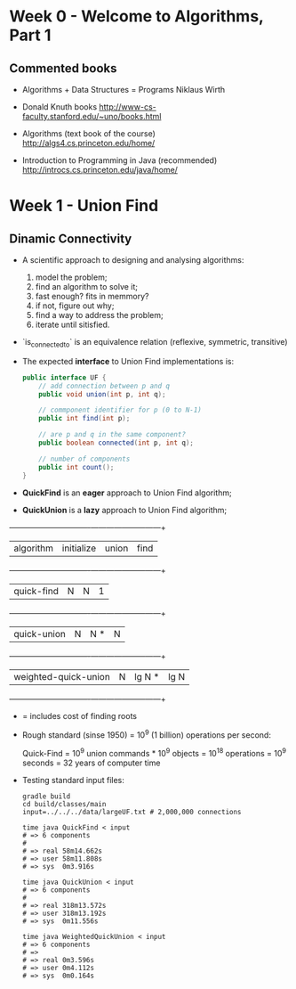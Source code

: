 * Week 0 - Welcome to Algorithms, Part 1

** Commented books

  - Algorithms + Data Structures = Programs
    Niklaus Wirth

  - Donald Knuth books
    http://www-cs-faculty.stanford.edu/~uno/books.html

  - Algorithms (text book of the course)
    http://algs4.cs.princeton.edu/home/

  - Introduction to Programming in Java (recommended)
    http://introcs.cs.princeton.edu/java/home/

* Week 1 - Union Find

** Dinamic Connectivity

  - A scientific approach to designing and analysing algorithms:
    1. model the problem;
    2. find an algorithm to solve it;
    3. fast enough? fits in memmory?
    4. if not, figure out why;
    5. find a way to address the problem;
    6. iterate until sitisfied.

  - `is_connected_to` is an equivalence relation (reflexive, symmetric, transitive)

  - The expected *interface* to Union Find implementations is:

    #+BEGIN_SRC java
      public interface UF {
          // add connection between p and q
          public void union(int p, int q);

          // commponent identifier for p (0 to N-1)
          public int find(int p);

          // are p and q in the same component?
          public boolean connected(int p, int q);

          // number of components
          public int count();
      }
    #+END_SRC

  - *QuickFind* is an *eager* approach to Union Find algorithm;

  - *QuickUnion* is a *lazy* approach to Union Find algorithm;

  +-------------------------------+------------+---------+------+
  |          algorithm            | initialize | union   | find |
  +-------------------------------+------------+---------+------+
  |          quick-find           |     N      |   N     |  1   |
  +-------------------------------+------------+---------+------+
  |          quick-union          |     N      |   N *   |  N   |
  +-------------------------------+------------+---------+------+
  |     weighted-quick-union      |     N      | lg N *  | lg N |
  +-------------------------------+------------+---------+------+
    * = includes cost of finding roots

  - Rough standard (sinse 1950) = 10^9 (1 billion) operations per second:

    Quick-Find = 10^9 union commands * 10^9 objects
               = 10^18 operations
               = 10^9 seconds
               = 32 years of computer time

  - Testing standard input files:

    #+BEGIN_SRC shell-script
      gradle build
      cd build/classes/main
      input=../../../data/largeUF.txt # 2,000,000 connections

      time java QuickFind < input
      # => 6 components
      #
      # => real	58m14.662s
      # => user	58m11.808s
      # => sys	0m3.916s

      time java QuickUnion < input
      # => 6 components
      #
      # => real	318m13.572s
      # => user	318m13.192s
      # => sys	0m11.556s

      time java WeightedQuickUnion < input
      # => 6 components
      # =>
      # => real	0m3.596s
      # => user	0m4.112s
      # => sys	0m0.164s
    #+END_SRC
